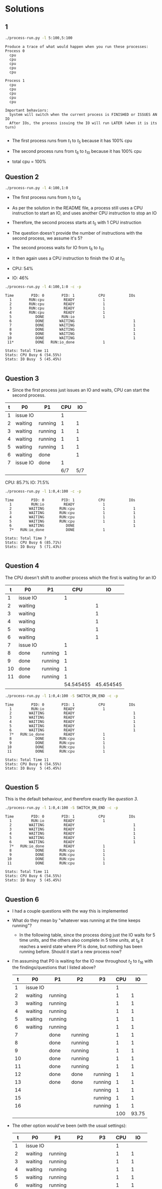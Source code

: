 #+startup: latexpreview

* Solutions

** 1

   #+begin_src sh :results output
     ./process-run.py -l 5:100,5:100
   #+end_src

   #+RESULTS:
   #+begin_example
   Produce a trace of what would happen when you run these processes:
   Process 0
     cpu
     cpu
     cpu
     cpu
     cpu

   Process 1
     cpu
     cpu
     cpu
     cpu
     cpu

   Important behaviors:
     System will switch when the current process is FINISHED or ISSUES AN IO
     After IOs, the process issuing the IO will run LATER (when it is its turn)

   #+end_example
  
   - The first process runs from $t_1$ to $t_5$ because it has 100% cpu
   - The second process runs from $t_6$ to $t_{10}$ because it has 100% cpu

   - total cpu = 100%
   
** Question 2

   #+begin_src sh
     ./process-run.py -l 4:100,1:0
   #+end_src

   - The first process runs from $t_1$ to $t_4$
   - As per the solution in the README file, a process still uses a CPU
     instruction to start an IO, and uses another CPU instruction to stop an IO
   - Therefore, the second process starts at $t_5$ with 1 CPU instruction
   - The question doesn't provide the number of instructions with the second
     process, we assume it's 5?
   - The second process waits for IO from $t_6$ to $t_{10}$
   - It then again uses a CPU instruction to finish the IO at $t_{11}$
   
   - CPU: 54%
   - IO: 46%

   #+begin_src sh :results output
     ./process-run.py -l 4:100,1:0 -c -p
   #+end_src

   #+RESULTS:
   #+begin_example
   Time        PID: 0        PID: 1           CPU           IOs
     1        RUN:cpu         READY             1          
     2        RUN:cpu         READY             1          
     3        RUN:cpu         READY             1          
     4        RUN:cpu         READY             1          
     5           DONE        RUN:io             1          
     6           DONE       WAITING                           1
     7           DONE       WAITING                           1
     8           DONE       WAITING                           1
     9           DONE       WAITING                           1
    10           DONE       WAITING                           1
    11*          DONE   RUN:io_done             1          

   Stats: Total Time 11
   Stats: CPU Busy 6 (54.55%)
   Stats: IO Busy  5 (45.45%)

   #+end_example

** Question 3

   - Since the first process just issues an IO and waits, CPU can start the
     second process.
   | t | P0       | P1      | CPU |  IO |
   |---+----------+---------+-----+-----|
   | 1 | issue IO |         |   1 |     |
   | 2 | waiting  | running |   1 |   1 |
   | 3 | waiting  | running |   1 |   1 |
   | 4 | waiting  | running |   1 |   1 |
   | 5 | waiting  | running |   1 |   1 |
   | 6 | waiting  | done    |     |   1 |
   | 7 | issue IO | done    |   1 |     |
   |---+----------+---------+-----+-----|
   |   |          |         | 6/7 | 5/7 |

   CPU: 85.7%
   IO: 71.5%

   #+begin_src sh :results output
     ./process-run.py -l 1:0,4:100 -c -p
   #+end_src

   #+RESULTS:
   #+begin_example
   Time        PID: 0        PID: 1           CPU           IOs
     1         RUN:io         READY             1          
     2        WAITING       RUN:cpu             1             1
     3        WAITING       RUN:cpu             1             1
     4        WAITING       RUN:cpu             1             1
     5        WAITING       RUN:cpu             1             1
     6        WAITING          DONE                           1
     7*   RUN:io_done          DONE             1          

   Stats: Total Time 7
   Stats: CPU Busy 6 (85.71%)
   Stats: IO Busy  5 (71.43%)

   #+end_example

   
** Question 4

   The CPU doesn't shift to another process which the first is waiting for an IO

      |  t | P0       | P1      |       CPU |        IO |
      |----+----------+---------+-----------+-----------|
      |  1 | issue IO |         |         1 |           |
      |  2 | waiting  |         |           |         1 |
      |  3 | waiting  |         |           |         1 |
      |  4 | waiting  |         |           |         1 |
      |  5 | waiting  |         |           |         1 |
      |  6 | waiting  |         |           |         1 |
      |  7 | issue IO |         |         1 |           |
      |  8 | done     | running |         1 |           |
      |  9 | done     | running |         1 |           |
      | 10 | done     | running |         1 |           |
      | 11 | done     | running |         1 |           |
      |----+----------+---------+-----------+-----------|
      |    |          |         | 54.545455 | 45.454545 |
      #+TBLFM: $4=((6 / 11) * 100)::$5=((5 / 11) * 100)

      #+begin_src sh :results output
        ./process-run.py -l 1:0,4:100 -S SWITCH_ON_END -c -p
      #+end_src

      #+RESULTS:
      #+begin_example
      Time        PID: 0        PID: 1           CPU           IOs
        1         RUN:io         READY             1          
        2        WAITING         READY                           1
        3        WAITING         READY                           1
        4        WAITING         READY                           1
        5        WAITING         READY                           1
        6        WAITING         READY                           1
        7*   RUN:io_done         READY             1          
        8           DONE       RUN:cpu             1          
        9           DONE       RUN:cpu             1          
       10           DONE       RUN:cpu             1          
       11           DONE       RUN:cpu             1          

      Stats: Total Time 11
      Stats: CPU Busy 6 (54.55%)
      Stats: IO Busy  5 (45.45%)

      #+end_example

** Question 5

   This is the default behaviour, and therefore exactly like [[*Question 3][question 3]].

   #+begin_src sh :results output 
     ./process-run.py -l 1:0,4:100 -S SWITCH_ON_END -c -p
   #+end_src

   #+RESULTS:
   #+begin_example
   Time        PID: 0        PID: 1           CPU           IOs
     1         RUN:io         READY             1          
     2        WAITING         READY                           1
     3        WAITING         READY                           1
     4        WAITING         READY                           1
     5        WAITING         READY                           1
     6        WAITING         READY                           1
     7*   RUN:io_done         READY             1          
     8           DONE       RUN:cpu             1          
     9           DONE       RUN:cpu             1          
    10           DONE       RUN:cpu             1          
    11           DONE       RUN:cpu             1          

   Stats: Total Time 11
   Stats: CPU Busy 6 (54.55%)
   Stats: IO Busy  5 (45.45%)

   #+end_example
   
** Question 6


   - I had a couple questions with the way this is implemented
   - What do they mean by "whatever was running at the time keeps running"?
     - In the following table, since the process doing just the IO waits for 5
       time units, and the others also complete in 5 time units, at $t_6$ it
       reaches a weird state where P1 is done, but nothing has been running
       before. Should it start a new process now?

   -  I'm assuming that P0 is waiting for the IO now throughout $t_2$ to $t_16$
     with the findings/questions that I listed above?
   
      |  t | P0       | P1      | P2      | P3      | CPU |    IO |
      |----+----------+---------+---------+---------+-----+-------|
      |  1 | issue IO |         |         |         |   1 |       |
      |  2 | waiting  | running |         |         |   1 |     1 |
      |  3 | waiting  | running |         |         |   1 |     1 |
      |  4 | waiting  | running |         |         |   1 |     1 |
      |  5 | waiting  | running |         |         |   1 |     1 |
      |  6 | waiting  | running |         |         |   1 |     1 |
      |  7 |          | done    | running |         |   1 |     1 |
      |  8 |          | done    | running |         |   1 |     1 |
      |  9 |          | done    | running |         |   1 |     1 |
      | 10 |          | done    | running |         |   1 |     1 |
      | 11 |          | done    | running |         |   1 |     1 |
      | 12 |          | done    | done    | running |   1 |     1 |
      | 13 |          | done    | done    | running |   1 |     1 |
      | 14 |          |         |         | running |   1 |     1 |
      | 15 |          |         |         | running |   1 |     1 |
      | 16 |          |         |         | running |   1 |     1 |
      |----+----------+---------+---------+---------+-----+-------|
      |    |          |         |         |         | 100 | 93.75 |
      #+TBLFM: $6=((16/16) * 100)::$7=((15/16)*100)


   - The other option would've been (with the usual settings):

     |  t | P0       | P1      | P2      | P3      | CPU |    IO |
     |----+----------+---------+---------+---------+-----+-------|
     |  1 | issue IO |         |         |         |   1 |       |
     |  2 | waiting  | running |         |         |   1 |     1 |
     |  3 | waiting  | running |         |         |   1 |     1 |
     |  4 | waiting  | running |         |         |   1 |     1 |
     |  5 | waiting  | running |         |         |   1 |     1 |
     |  6 | waiting  | running |         |         |   1 |     1 |
     |  7 | done     | done    | running |         |   1 |       |
     |  8 | done     | done    | running |         |   1 |       |
     |  9 | done     | done    | running |         |   1 |       |
     | 10 | done     | done    | running |         |   1 |       |
     | 11 | done     | done    | running |         |   1 |       |
     | 12 | done     | done    | done    | running |   1 |       |
     | 13 | done     | done    | done    | running |   1 |       |
     | 14 | done     | done    | done    | running |   1 |       |
     | 15 | done     | done    | done    | running |   1 |       |
     | 16 | done     | done    | done    | running |   1 |       |
     |----+----------+---------+---------+---------+-----+-------|
     |    |          |         |         |         | 100 | 31.25 |
     #+TBLFM: $7=((5/16)*100)

   - This looks like a better way to utilize resources because although CPU is
       fully utilised, the IO isn't and the processes complete at the best
       times.

     #+begin_src sh :results output
       ./process-run.py -l 3:0,5:100,5:100,5:100 -S SWITCH_ON_IO -I IO_RUN_LATER -c -p
     #+end_src

     #+RESULTS:
     #+begin_example
     Time        PID: 0        PID: 1        PID: 2        PID: 3           CPU           IOs
       1         RUN:io         READY         READY         READY             1          
       2        WAITING       RUN:cpu         READY         READY             1             1
       3        WAITING       RUN:cpu         READY         READY             1             1
       4        WAITING       RUN:cpu         READY         READY             1             1
       5        WAITING       RUN:cpu         READY         READY             1             1
       6        WAITING       RUN:cpu         READY         READY             1             1
       7*         READY          DONE       RUN:cpu         READY             1          
       8          READY          DONE       RUN:cpu         READY             1          
       9          READY          DONE       RUN:cpu         READY             1          
      10          READY          DONE       RUN:cpu         READY             1          
      11          READY          DONE       RUN:cpu         READY             1          
      12          READY          DONE          DONE       RUN:cpu             1          
      13          READY          DONE          DONE       RUN:cpu             1          
      14          READY          DONE          DONE       RUN:cpu             1          
      15          READY          DONE          DONE       RUN:cpu             1          
      16          READY          DONE          DONE       RUN:cpu             1          
      17    RUN:io_done          DONE          DONE          DONE             1          
      18         RUN:io          DONE          DONE          DONE             1          
      19        WAITING          DONE          DONE          DONE                           1
      20        WAITING          DONE          DONE          DONE                           1
      21        WAITING          DONE          DONE          DONE                           1
      22        WAITING          DONE          DONE          DONE                           1
      23        WAITING          DONE          DONE          DONE                           1
      24*   RUN:io_done          DONE          DONE          DONE             1          
      25         RUN:io          DONE          DONE          DONE             1          
      26        WAITING          DONE          DONE          DONE                           1
      27        WAITING          DONE          DONE          DONE                           1
      28        WAITING          DONE          DONE          DONE                           1
      29        WAITING          DONE          DONE          DONE                           1
      30        WAITING          DONE          DONE          DONE                           1
      31*   RUN:io_done          DONE          DONE          DONE             1          

     Stats: Total Time 31
     Stats: CPU Busy 21 (67.74%)
     Stats: IO Busy  15 (48.39%)

     #+end_example

** Question 7

   - It's a better option to run the process that just completed IO to save from
     yet another context switch
   
     |  t | P0       | P1      | P2      | P3      | CPU |        IO |
     |----+----------+---------+---------+---------+-----+-----------|
     |  1 | issue IO |         |         |         |   1 |           |
     |  2 | waiting  | running |         |         |   1 |         1 |
     |  3 | waiting  | running |         |         |   1 |         1 |
     |  4 | waiting  | running |         |         |   1 |         1 |
     |  5 | waiting  | running |         |         |   1 |         1 |
     |  6 | waiting  | running |         |         |   1 |         1 |
     |  7 | IO end   | done    | ready   | ready   |   1 |           |
     |  8 | issue IO | done    | running |         |   1 |           |
     |  9 | waiting  | done    | running |         |   1 |         1 |
     | 10 | waiting  | done    | running |         |   1 |         1 |
     | 11 | waiting  | done    | running |         |   1 |         1 |
     | 12 | waiting  | done    | running |         |   1 |         1 |
     | 13 | waiting  | done    | done    |         |   1 |         1 |
     | 14 | IO end   | done    | done    |         |   1 |           |
     | 15 | issue IO | done    | done    | ready   |   1 |           |
     | 16 | waiting  | done    | done    | running |   1 |         1 |
     | 17 | waiting  | done    | done    | running |   1 |         1 |
     | 18 | waiting  |         |         | running |   1 |         1 |
     | 19 | waiting  |         |         | running |   1 |         1 |
     | 20 | waiting  |         |         | running |   1 |         1 |
     | 21 | IO end   |         |         |         |   1 |           |
     |    |          |         |         |         | 100 | 71.428571 |
     #+TBLFM: $6=((21/21)*100)::$7=((15/21)*100)

     #+begin_src sh :results output
       ./process-run.py -l 3:0,5:100,5:100,5:100 -S SWITCH_ON_IO -I IO_RUN_IMMEDIATE -c -p
     #+end_src

     #+RESULTS:
     #+begin_example
     Time        PID: 0        PID: 1        PID: 2        PID: 3           CPU           IOs
       1         RUN:io         READY         READY         READY             1          
       2        WAITING       RUN:cpu         READY         READY             1             1
       3        WAITING       RUN:cpu         READY         READY             1             1
       4        WAITING       RUN:cpu         READY         READY             1             1
       5        WAITING       RUN:cpu         READY         READY             1             1
       6        WAITING       RUN:cpu         READY         READY             1             1
       7*   RUN:io_done          DONE         READY         READY             1          
       8         RUN:io          DONE         READY         READY             1          
       9        WAITING          DONE       RUN:cpu         READY             1             1
      10        WAITING          DONE       RUN:cpu         READY             1             1
      11        WAITING          DONE       RUN:cpu         READY             1             1
      12        WAITING          DONE       RUN:cpu         READY             1             1
      13        WAITING          DONE       RUN:cpu         READY             1             1
      14*   RUN:io_done          DONE          DONE         READY             1          
      15         RUN:io          DONE          DONE         READY             1          
      16        WAITING          DONE          DONE       RUN:cpu             1             1
      17        WAITING          DONE          DONE       RUN:cpu             1             1
      18        WAITING          DONE          DONE       RUN:cpu             1             1
      19        WAITING          DONE          DONE       RUN:cpu             1             1
      20        WAITING          DONE          DONE       RUN:cpu             1             1
      21*   RUN:io_done          DONE          DONE          DONE             1          

     Stats: Total Time 21
     Stats: CPU Busy 21 (100.00%)
     Stats: IO Busy  15 (71.43%)

     #+end_example

